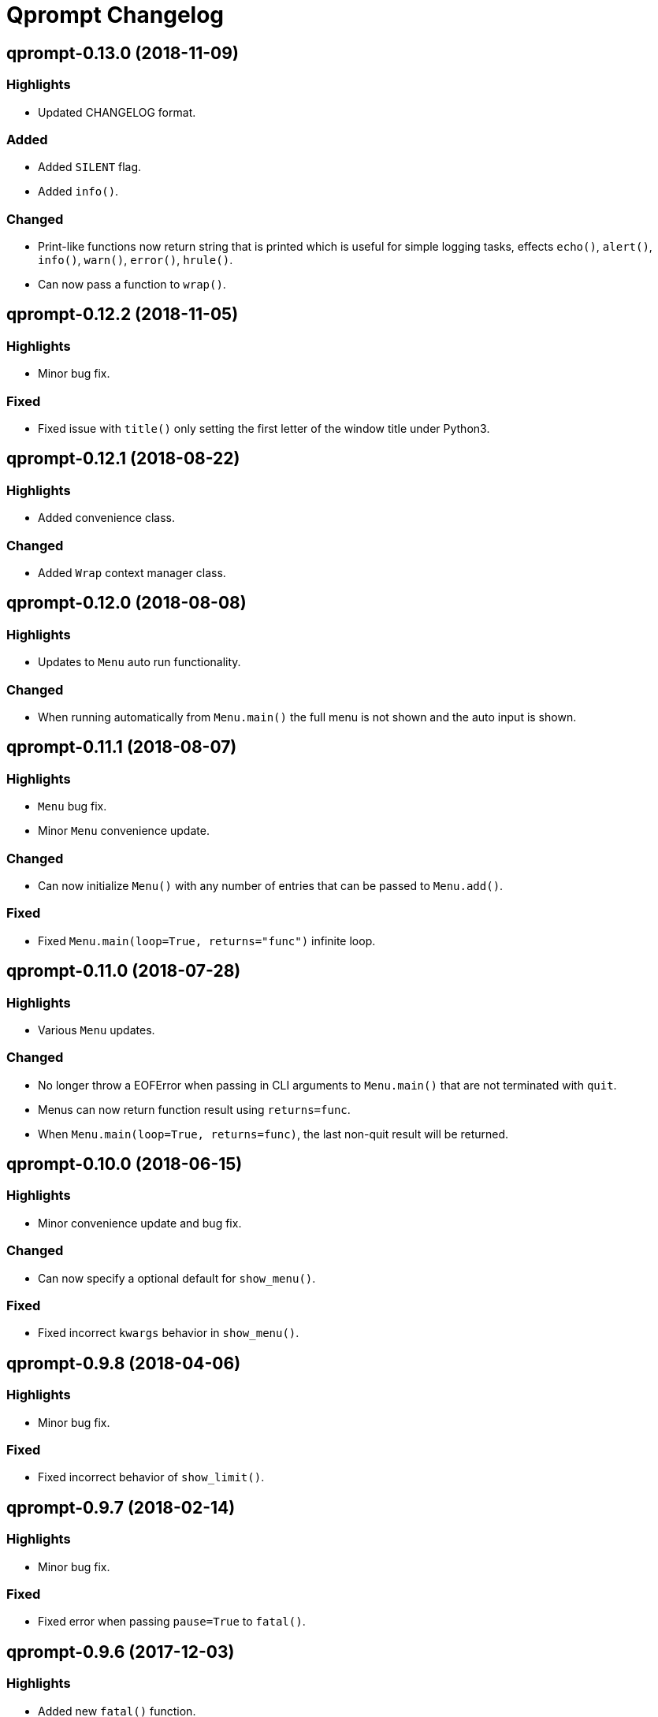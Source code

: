 = Qprompt Changelog

== qprompt-0.13.0 (2018-11-09)
=== Highlights
  - Updated CHANGELOG format.

=== Added
  - Added `SILENT` flag.
  - Added `info()`.

=== Changed
  - Print-like functions now return string that is printed which is useful for simple logging tasks, effects `echo()`, `alert()`, `info()`, `warn()`, `error()`, `hrule()`.
  - Can now pass a function to `wrap()`.

== qprompt-0.12.2 (2018-11-05)
=== Highlights
  - Minor bug fix.

=== Fixed
  - Fixed issue with `title()` only setting the first letter of the window title under Python3.

== qprompt-0.12.1 (2018-08-22)
=== Highlights
  - Added convenience class.

=== Changed
  - Added `Wrap` context manager class.

== qprompt-0.12.0 (2018-08-08)
=== Highlights
  - Updates to `Menu` auto run functionality.

=== Changed
  - When running automatically from `Menu.main()` the full menu is not shown and the auto input is shown.

== qprompt-0.11.1 (2018-08-07)
=== Highlights
  - `Menu` bug fix.
  - Minor `Menu` convenience update.

=== Changed
  - Can now initialize `Menu()` with any number of entries that can be passed to `Menu.add()`.

=== Fixed
  - Fixed `Menu.main(loop=True, returns="func")` infinite loop.

== qprompt-0.11.0 (2018-07-28)
=== Highlights
  - Various `Menu` updates.

=== Changed
  - No longer throw a EOFError when passing in CLI arguments to `Menu.main()` that are not terminated with `quit`.
  - Menus can now return function result using `returns=func`.
  - When `Menu.main(loop=True, returns=func)`, the last non-quit result will be returned.

== qprompt-0.10.0 (2018-06-15)
=== Highlights
  - Minor convenience update and bug fix.

=== Changed
  - Can now specify a optional default for `show_menu()`.

=== Fixed
  - Fixed incorrect `kwargs` behavior in `show_menu()`.

== qprompt-0.9.8 (2018-04-06)
=== Highlights
  - Minor bug fix.

=== Fixed
  - Fixed incorrect behavior of `show_limit()`.

== qprompt-0.9.7 (2018-02-14)
=== Highlights
  - Minor bug fix.

=== Fixed
  - Fixed error when passing `pause=True` to `fatal()`.

== qprompt-0.9.6 (2017-12-03)
=== Highlights
  - Added new `fatal()` function.
  - Minor updates for consistency of short/long keywords.

== qprompt-0.9.5 (2017-09-19)
=== Highlights
  - Minor update to help messages.

== qprompt-0.9.4 (2017-09-16)
=== Highlights
  - Various minor convenience updates and bug fixes.

=== Changed
  - For `ask` functions, can now use full keyword names like `message` instead of `msg`. Supported keywords are `message`, `default`, `valid`, `blank`, `show`, `help`.
  - Functions/lambdas representation are no longer shown in `?` help message.
  - Added ability to supply additional `help` message.

=== Fixed
  - Default values are no longer accumulated in help messages.
  - Can now use blank string along with valid inputs.

== qprompt-0.9.3 (2017-07-22)
=== Highlights
  - Bug fix and minor feature update.

=== Changed
  - Can now return any part of of a `MenuEntry` from `show_menu()`.

=== Fixed
  - Added missing return statement for `Menu.main`.

== qprompt-0.9.2 (2017-06-02)
=== Highlights
  - No functional changes, just documentation and minor style updates.

== qprompt-0.9.1 (2017-04-30)
=== Highlights
  - Minor convenience update.

=== Changed
  - Added optional `note` text to `Menu`.
  - The `note` text will automatically be set when using `Menu.main` to show if menu will loop or not.

== qprompt-0.9.0 (2017-03-11)
=== Highlights
  - New helper functions and classes.
  - Minor logic updates.

=== Changed
  - Added `StdinSetup` and `StdinAuto` helper classes along with `stdin_setup` and `stdin_auto` globals.
  - Added `main()` method to `Menu` to handle standard main logic.
  - Added `clear()` and `setinput()` functions.
  - The `blk` parameter for all `ask` functions will now automatically be set false if `vld` is supplied.
  - Scripts can now automatically use `sys.argv` as input using either `Menu.main()` or `StdinAuto`.

== qprompt-0.8.2 (2017-01-29)
=== Highlights
  - Python3 related bug fix.

=== Fixed
  - Fixed Python3 `TypeError` exception thrown when `dft` keyword argument was set in an `ask` function; thanks to Andreas Urke for discovering.

== qprompt-0.8.1 (2017-01-21)
=== Highlights
  - Added convenience function.

=== Changed
  - Added `wrap()`.

== qprompt-0.8.0 (2016-08-05)
=== Highlights
  - Minor functionality update.

=== Changed
  - Changed `enum_menu()` to return menu instead of show menu.

== qprompt-0.7.0 (2016-07-16)
=== Highlights
  - Added convenience function.

=== Changed
  - Added `ask_captcha()` function.

== qprompt-0.6.0 (2016-05-18)
=== Highlights
  - Various convenience and consistency updates.

=== Changed
  - Added `hrule()` function.
  - Added `run()` method to `Menu`.
  - Can now pass functions into `vld` parameter of `ask` functions.
  - When using `status()` as function, must pass `func` args (`fargs`) as list and kwargs (`fkrgs`) as dictionary.

== qprompt-0.5.0 (2016-05-01)
=== Highlights
  - Added API documentation.
  - Added Travis CI support.
  - Various minor convenience updates.

=== Changed
  - Added `enum()` method to `Menu`.
  - Added `show_limit()` and `limit` parameter to `show_menu()`.
  - Added `start` parameter to `enum_menu()`.

== qprompt-0.4.1 (2016-04-14)
=== Highlights
  - Major bug fix.
  - Minor convenience update.

=== Changed
  - Added ability to pass default `show_menu()` keyword arguments during `Menu()` initialization.

=== Fixed
  - Fixed issue with `Menu()` entries over multiple menus.

== qprompt-0.4.0 (2016-03-29)
=== Highlights
  - Added convenience function.
  - Changed argument order for `status()` when used as function.

=== Changed
  - Added `echo()`, essentially a portable replacement for `print()`.
  - When used as function, first argument to `status()` is message and second is function.

=== Fixed
  - Fixed potential bug with Python 2.x and print statement.

== qprompt-0.3.0 (2016-02-27)
=== Highlights
  - New convenience function for showing status of an action.

=== Changed
  - Added `status()`.
  - Display functions (`alert()`, `warn()`, `error()`) now accept keyword args
    associated with Python 3 `print()`

== qprompt-0.2.0 (2016-02-21)
=== Highlights
  - Ported to Python 3; maintains Python 2.7 compatibility.

=== Changed
  - Added `warn()` and `error()`.

== qprompt-0.1.11 (2015-12-10)
=== Highlights
  - Added convenience function.

=== Changed
  - Added `title()` function to allow naming the console window; only works on Windows.

== qprompt-0.1.10 (2015-11-16)
=== Highlights
  - Minor bug fix.

=== Fixed
  - Fixed 0 as default value in `ask_int(dft=0)`.

== qprompt-0.1.9 (2015-10-19)
=== Highlights
  - Minor changes for PyPI distribution.

== qprompt-0.1.5 (2015-10-18)
=== Highlights
  - Renamed QCHAR and ICHAR to QSTR and ISTR.
  - Added compact option to menus.
  - Renamed menu `footer` to `msg`.

== qprompt-0.1.4 (2015-08-02)
=== Highlights
  - Minor non-functional updates.

=== Changed
  - Added QCHAR and ICHAR to allow for minor customizations.

== qprompt-0.1.3 (2015-07-26)
=== Highlights
  - Minor functional update.

=== Changed
  - Function `ask_yesno()` now accepts boolean defaults.

== qprompt-0.1.2 (2015-07-18)
=== Highlights
  - Minor improvements to string prompt.
  - New helper functions.

=== Changed
  - Function `ask_str()` optionally accepts blank input.
  - Added `pause()` function.
  - Added `alert()` function.

== qprompt-0.1.1 (2015-07-14)
=== Changed
  - Function `ask_yesno()` no longer defaults to "no".
  - Minor update to `ask()` valid input sanitization.

== qprompt-0.1.0 (2015-07-12)
=== Highlights
  - First release.
